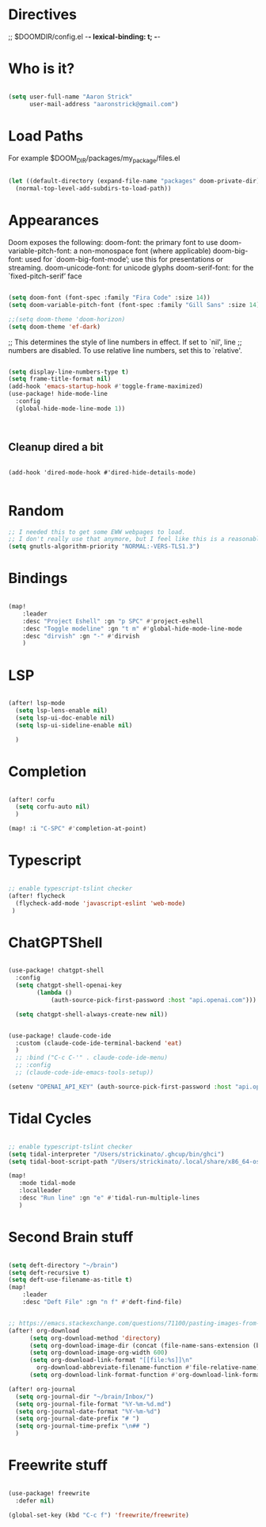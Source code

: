 * Directives
;; $DOOMDIR/config.el -*- lexical-binding: t; -*-

* Who is it?
#+BEGIN_SRC emacs-lisp :tangle yes

(setq user-full-name "Aaron Strick"
      user-mail-address "aaronstrick@gmail.com")

#+END_SRC

* Load Paths

For example $DOOM_DIR/packages/my_package/files.el

#+BEGIN_SRC emacs-lisp :tangle yes

(let ((default-directory (expand-file-name "packages" doom-private-dir)))
  (normal-top-level-add-subdirs-to-load-path))

#+END_SRC

* Appearances

Doom exposes the following:
    doom-font: the primary font to use
    doom-variable-pitch-font: a non-monospace font (where applicable)
    doom-big-font: used for `doom-big-font-mode’; use this for presentations or streaming.
    doom-unicode-font: for unicode glyphs
    doom-serif-font: for the `fixed-pitch-serif’ face

#+BEGIN_SRC emacs-lisp :tangle yes

(setq doom-font (font-spec :family "Fira Code" :size 14))
(setq doom-variable-pitch-font (font-spec :family "Gill Sans" :size 14))

;;(setq doom-theme 'doom-horizon)
(setq doom-theme 'ef-dark)

#+END_SRC

;; This determines the style of line numbers in effect. If set to `nil', line
;; numbers are disabled. To use relative line numbers, set this to `relative'.
#+BEGIN_SRC emacs-lisp :tangle yes

(setq display-line-numbers-type t)
(setq frame-title-format nil)
(add-hook 'emacs-startup-hook #'toggle-frame-maximized)
(use-package! hide-mode-line
  :config
  (global-hide-mode-line-mode 1))



#+END_SRC

** Cleanup dired a bit

#+begin_src :tangle yes

(add-hook 'dired-mode-hook #'dired-hide-details-mode)

#+end_src

* Random
#+BEGIN_SRC emacs-lisp :tangle yes
;; I needed this to get some EWW webpages to load.
;; I don't really use that anymore, but I feel like this is a reasonable fix to keep.
(setq gnutls-algorithm-priority "NORMAL:-VERS-TLS1.3")
#+END_SRC

* Bindings

#+BEGIN_SRC emacs-lisp :tangle yes

(map!
    :leader
    :desc "Project Eshell" :gn "p SPC" #'project-eshell
    :desc "Toggle modeline" :gn "t m" #'global-hide-mode-line-mode
    :desc "dirvish" :gn "-" #'dirvish
    )
#+END_SRC

* LSP

#+begin_src emacs-lisp :tangle yes

(after! lsp-mode
  (setq lsp-lens-enable nil)
  (setq lsp-ui-doc-enable nil)
  (setq lsp-ui-sideline-enable nil)

  )

#+end_src
* Completion

#+begin_src emacs-lisp :tangle yes

(after! corfu
  (setq corfu-auto nil)
  )

(map! :i "C-SPC" #'completion-at-point)

#+end_src

* Typescript
#+begin_src emacs-lisp :tangle yes

;; enable typescript-tslint checker
(after! flycheck
  (flycheck-add-mode 'javascript-eslint 'web-mode)
 )
#+end_src

* ChatGPTShell
#+begin_src emacs-lisp :tangle yes

(use-package! chatgpt-shell
  :config
  (setq chatgpt-shell-openai-key
        (lambda ()
            (auth-source-pick-first-password :host "api.openai.com")))

  (setq chatgpt-shell-always-create-new nil))


(use-package! claude-code-ide
  :custom (claude-code-ide-terminal-backend 'eat)
  )
  ;; :bind ("C-c C-'" . claude-code-ide-menu)
  ;; :config
  ;; (claude-code-ide-emacs-tools-setup))

(setenv "OPENAI_API_KEY" (auth-source-pick-first-password :host "api.openai.com"))
#+end_src

* Tidal Cycles
#+begin_src emacs-lisp :tangle yes

;; enable typescript-tslint checker
(setq tidal-interpreter "/Users/strickinato/.ghcup/bin/ghci")
(setq tidal-boot-script-path "/Users/strickinato/.local/share/x86_64-osx-ghc-9.6.2/tidal-1.9.4/BootTidal.hs")

(map!
   :mode tidal-mode
   :localleader
   :desc "Run line" :gn "e" #'tidal-run-multiple-lines
   )
#+end_src

* Second Brain stuff

#+begin_src emacs-lisp :tangle yes

(setq deft-directory "~/brain")
(setq deft-recursive t)
(setq deft-use-filename-as-title t)
(map!
    :leader
    :desc "Deft File" :gn "n f" #'deft-find-file)


;; https://emacs.stackexchange.com/questions/71100/pasting-images-from-clipboard-into-orgmode
(after! org-download
      (setq org-download-method 'directory)
      (setq org-download-image-dir (concat (file-name-sans-extension (buffer-file-name)) "-img"))
      (setq org-download-image-org-width 600)
      (setq org-download-link-format "[[file:%s]]\n"
        org-download-abbreviate-filename-function #'file-relative-name)
      (setq org-download-link-format-function #'org-download-link-format-function-default))

(after! org-journal
  (setq org-journal-dir "~/brain/Inbox/")
  (setq org-journal-file-format "%Y-%m-%d.md")
  (setq org-journal-date-format "%Y-%m-%d")
  (setq org-journal-date-prefix "# ")
  (setq org-journal-time-prefix "\n## ")
  )
#+end_src
* Freewrite stuff

#+begin_src emacs-lisp :tangle yes

(use-package! freewrite
  :defer nil)

(global-set-key (kbd "C-c f") 'freewrite/freewrite)
#+end_src

